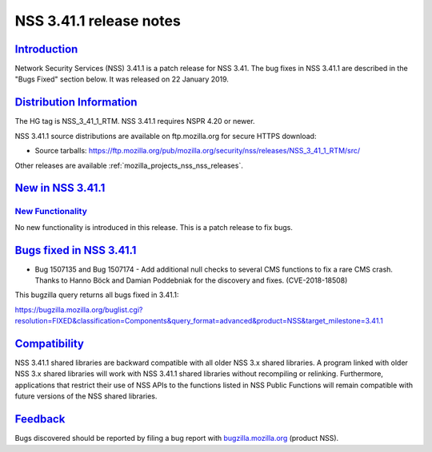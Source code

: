 .. _mozilla_projects_nss_nss_3_41_1_release_notes:

NSS 3.41.1 release notes
========================

`Introduction <#introduction>`__
--------------------------------

.. container::

   Network Security Services (NSS) 3.41.1 is a patch release for NSS 3.41. The bug fixes in NSS
   3.41.1 are described in the "Bugs Fixed" section below. It was released on 22 January 2019.

.. _distribution_information:

`Distribution Information <#distribution_information>`__
--------------------------------------------------------

.. container::

   The HG tag is NSS_3_41_1_RTM. NSS 3.41.1 requires NSPR 4.20 or newer.

   NSS 3.41.1 source distributions are available on ftp.mozilla.org for secure HTTPS download:

   -  Source tarballs:
      https://ftp.mozilla.org/pub/mozilla.org/security/nss/releases/NSS_3_41_1_RTM/src/

   Other releases are available :ref:`mozilla_projects_nss_nss_releases`.

.. _new_in_nss_3.41.1:

`New in NSS 3.41.1 <#new_in_nss_3.41.1>`__
------------------------------------------

.. _new_functionality:

`New Functionality <#new_functionality>`__
~~~~~~~~~~~~~~~~~~~~~~~~~~~~~~~~~~~~~~~~~~

.. container::

   No new functionality is introduced in this release. This is a patch release to fix bugs.

.. _bugs_fixed_in_nss_3.41.1:

`Bugs fixed in NSS 3.41.1 <#bugs_fixed_in_nss_3.41.1>`__
--------------------------------------------------------

.. container::

   -  Bug 1507135 and Bug 1507174 - Add additional null checks to several CMS functions to fix a
      rare CMS crash. Thanks to Hanno Böck and Damian Poddebniak for the discovery and fixes.
      (CVE-2018-18508)

   This bugzilla query returns all bugs fixed in 3.41.1:

   https://bugzilla.mozilla.org/buglist.cgi?resolution=FIXED&classification=Components&query_format=advanced&product=NSS&target_milestone=3.41.1

`Compatibility <#compatibility>`__
----------------------------------

.. container::

   NSS 3.41.1 shared libraries are backward compatible with all older NSS 3.x shared libraries. A
   program linked with older NSS 3.x shared libraries will work with NSS 3.41.1 shared libraries
   without recompiling or relinking. Furthermore, applications that restrict their use of NSS APIs
   to the functions listed in NSS Public Functions will remain compatible with future versions of
   the NSS shared libraries.

`Feedback <#feedback>`__
------------------------

.. container::

   Bugs discovered should be reported by filing a bug report with
   `bugzilla.mozilla.org <https://bugzilla.mozilla.org/enter_bug.cgi?product=NSS>`__ (product NSS).
